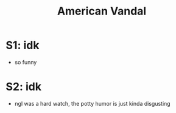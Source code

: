 #+title: American Vandal

* S1: idk
- so funny

* S2: idk
- ngl was a hard watch, the potty humor is just kinda disgusting
